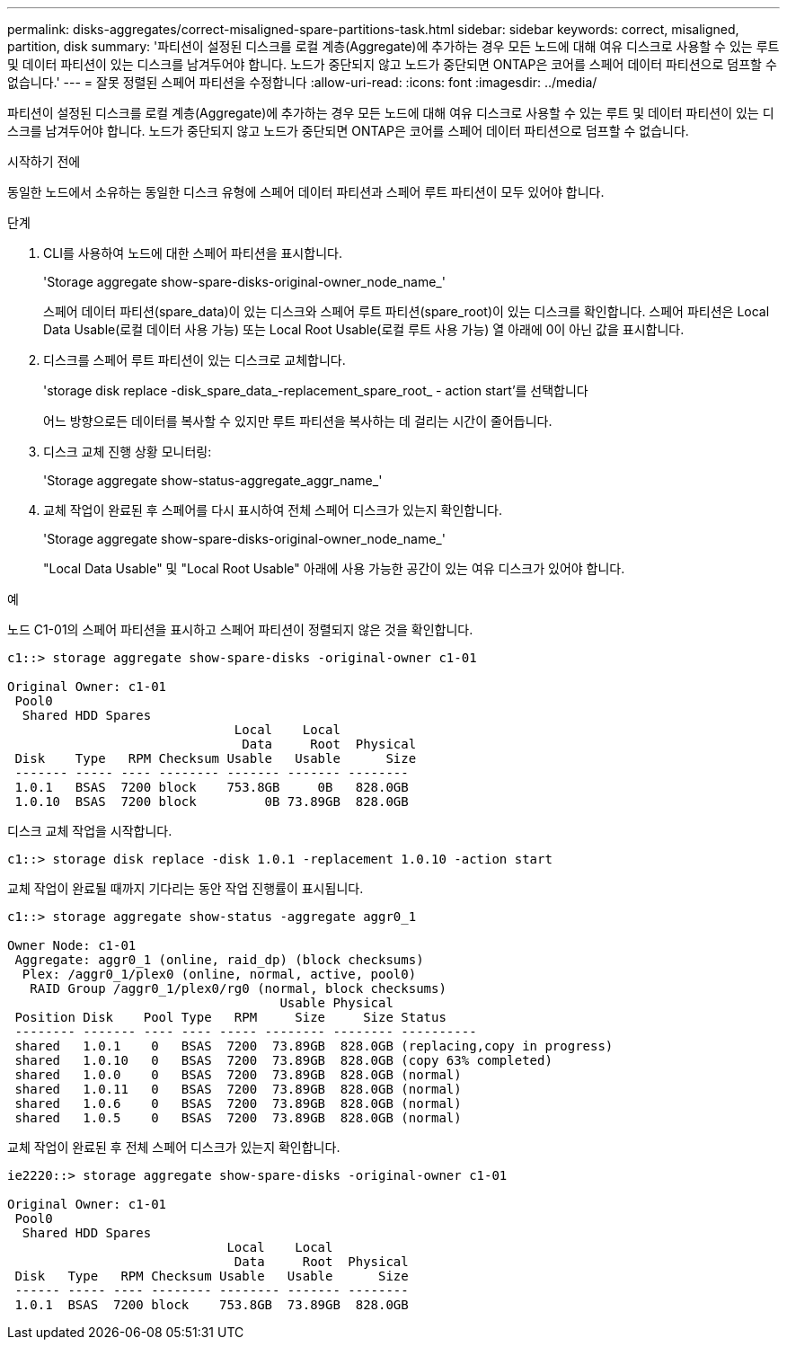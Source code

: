 ---
permalink: disks-aggregates/correct-misaligned-spare-partitions-task.html 
sidebar: sidebar 
keywords: correct, misaligned, partition, disk 
summary: '파티션이 설정된 디스크를 로컬 계층(Aggregate)에 추가하는 경우 모든 노드에 대해 여유 디스크로 사용할 수 있는 루트 및 데이터 파티션이 있는 디스크를 남겨두어야 합니다. 노드가 중단되지 않고 노드가 중단되면 ONTAP은 코어를 스페어 데이터 파티션으로 덤프할 수 없습니다.' 
---
= 잘못 정렬된 스페어 파티션을 수정합니다
:allow-uri-read: 
:icons: font
:imagesdir: ../media/


[role="lead"]
파티션이 설정된 디스크를 로컬 계층(Aggregate)에 추가하는 경우 모든 노드에 대해 여유 디스크로 사용할 수 있는 루트 및 데이터 파티션이 있는 디스크를 남겨두어야 합니다. 노드가 중단되지 않고 노드가 중단되면 ONTAP은 코어를 스페어 데이터 파티션으로 덤프할 수 없습니다.

.시작하기 전에
동일한 노드에서 소유하는 동일한 디스크 유형에 스페어 데이터 파티션과 스페어 루트 파티션이 모두 있어야 합니다.

.단계
. CLI를 사용하여 노드에 대한 스페어 파티션을 표시합니다.
+
'Storage aggregate show-spare-disks-original-owner_node_name_'

+
스페어 데이터 파티션(spare_data)이 있는 디스크와 스페어 루트 파티션(spare_root)이 있는 디스크를 확인합니다. 스페어 파티션은 Local Data Usable(로컬 데이터 사용 가능) 또는 Local Root Usable(로컬 루트 사용 가능) 열 아래에 0이 아닌 값을 표시합니다.

. 디스크를 스페어 루트 파티션이 있는 디스크로 교체합니다.
+
'storage disk replace -disk_spare_data_-replacement_spare_root_ - action start'를 선택합니다

+
어느 방향으로든 데이터를 복사할 수 있지만 루트 파티션을 복사하는 데 걸리는 시간이 줄어듭니다.

. 디스크 교체 진행 상황 모니터링:
+
'Storage aggregate show-status-aggregate_aggr_name_'

. 교체 작업이 완료된 후 스페어를 다시 표시하여 전체 스페어 디스크가 있는지 확인합니다.
+
'Storage aggregate show-spare-disks-original-owner_node_name_'

+
"Local Data Usable" 및 "Local Root Usable" 아래에 사용 가능한 공간이 있는 여유 디스크가 있어야 합니다.



.예
노드 C1-01의 스페어 파티션을 표시하고 스페어 파티션이 정렬되지 않은 것을 확인합니다.

[listing]
----
c1::> storage aggregate show-spare-disks -original-owner c1-01

Original Owner: c1-01
 Pool0
  Shared HDD Spares
                              Local    Local
                               Data     Root  Physical
 Disk    Type   RPM Checksum Usable   Usable      Size
 ------- ----- ---- -------- ------- ------- --------
 1.0.1   BSAS  7200 block    753.8GB     0B   828.0GB
 1.0.10  BSAS  7200 block         0B 73.89GB  828.0GB
----
디스크 교체 작업을 시작합니다.

[listing]
----
c1::> storage disk replace -disk 1.0.1 -replacement 1.0.10 -action start
----
교체 작업이 완료될 때까지 기다리는 동안 작업 진행률이 표시됩니다.

[listing]
----
c1::> storage aggregate show-status -aggregate aggr0_1

Owner Node: c1-01
 Aggregate: aggr0_1 (online, raid_dp) (block checksums)
  Plex: /aggr0_1/plex0 (online, normal, active, pool0)
   RAID Group /aggr0_1/plex0/rg0 (normal, block checksums)
                                    Usable Physical
 Position Disk    Pool Type   RPM     Size     Size Status
 -------- ------- ---- ---- ----- -------- -------- ----------
 shared   1.0.1    0   BSAS  7200  73.89GB  828.0GB (replacing,copy in progress)
 shared   1.0.10   0   BSAS  7200  73.89GB  828.0GB (copy 63% completed)
 shared   1.0.0    0   BSAS  7200  73.89GB  828.0GB (normal)
 shared   1.0.11   0   BSAS  7200  73.89GB  828.0GB (normal)
 shared   1.0.6    0   BSAS  7200  73.89GB  828.0GB (normal)
 shared   1.0.5    0   BSAS  7200  73.89GB  828.0GB (normal)
----
교체 작업이 완료된 후 전체 스페어 디스크가 있는지 확인합니다.

[listing]
----
ie2220::> storage aggregate show-spare-disks -original-owner c1-01

Original Owner: c1-01
 Pool0
  Shared HDD Spares
                             Local    Local
                              Data     Root  Physical
 Disk   Type   RPM Checksum Usable   Usable      Size
 ------ ----- ---- -------- -------- ------- --------
 1.0.1  BSAS  7200 block    753.8GB  73.89GB  828.0GB
----